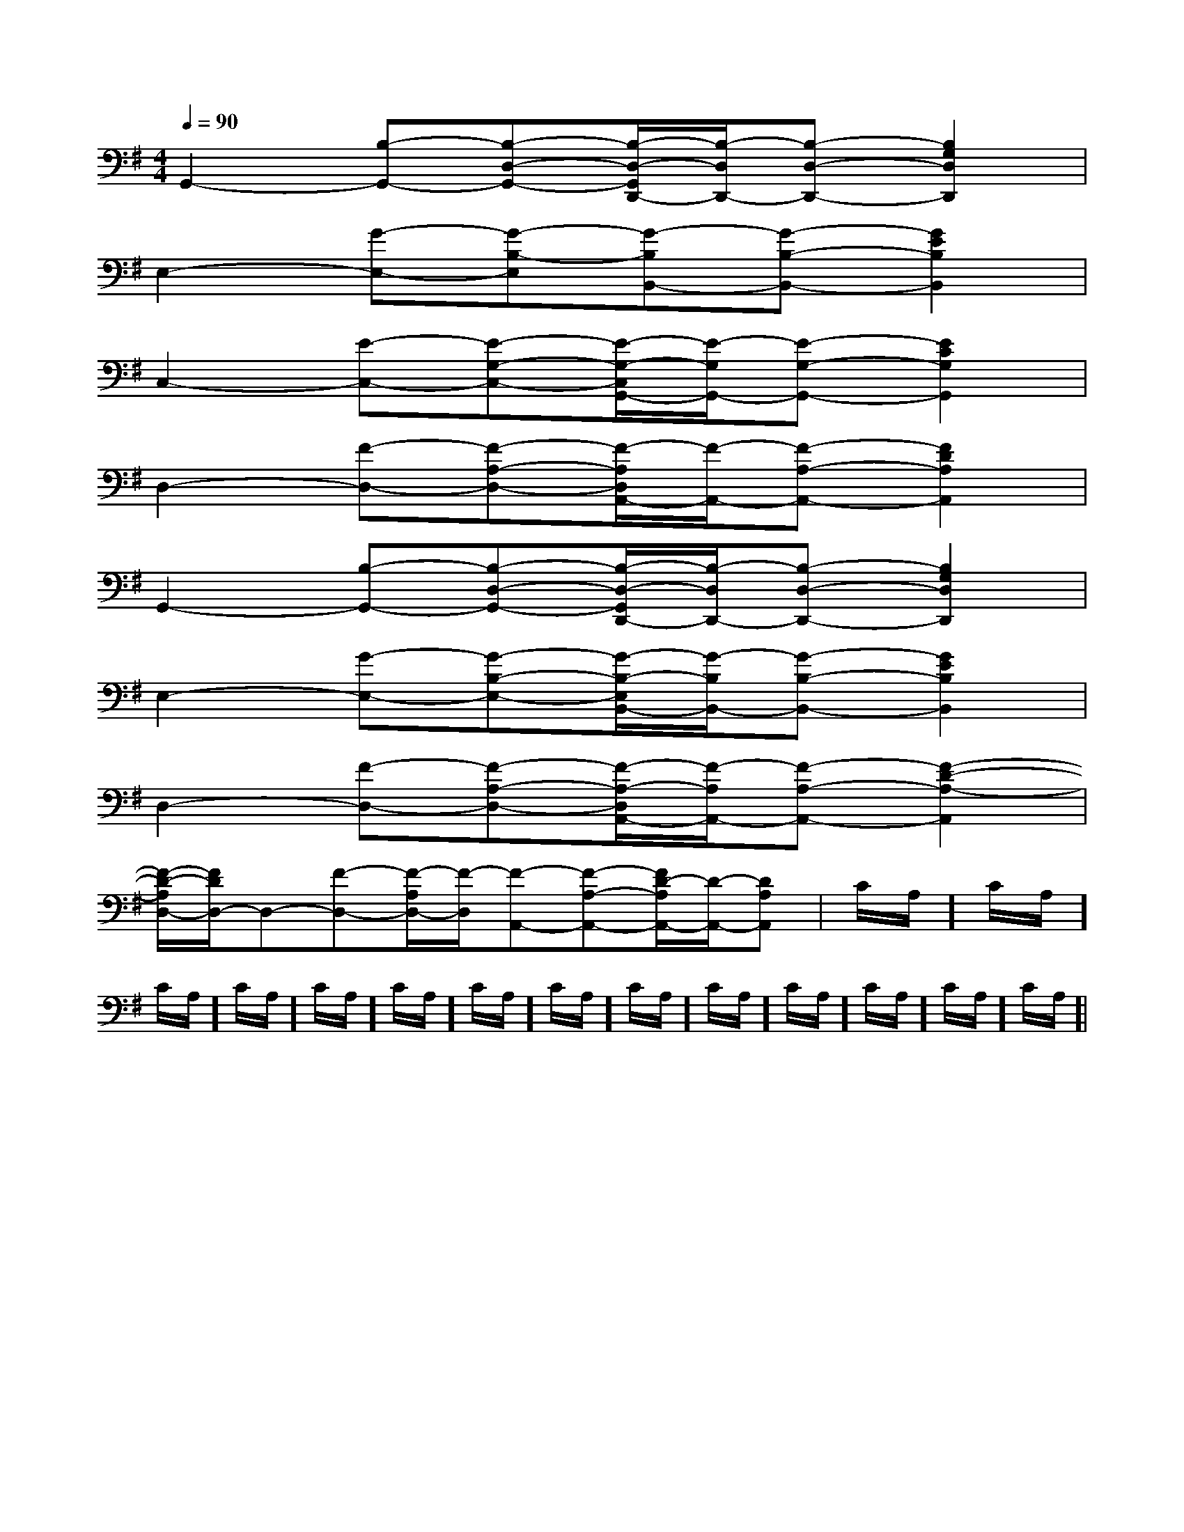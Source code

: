 X:1
T:
M:4/4
L:1/8
Q:1/4=90
K:G
%1sharps
%%MIDI program 0
V:1
%%MIDI program 0
G,,2-[B,-G,,-][B,-D,-G,,-][B,/2-D,/2-G,,/2D,,/2-][B,/2-D,/2D,,/2-][B,-D,-D,,-][B,2G,2D,2D,,2]|
E,2-[G-E,-][G-B,-E,][G-B,B,,-][G-B,-B,,-][G2E2B,2B,,2]|
C,2-[E-C,-][E-G,-C,-][E/2-G,/2-C,/2G,,/2-][E/2-G,/2G,,/2-][E-G,-G,,-][E2C2G,2G,,2]|
D,2-[F-D,-][F-A,-D,-][F/2-A,/2D,/2A,,/2-][F/2-A,,/2-][F-A,-A,,-][F2D2A,2A,,2]|
G,,2-[B,-G,,-][B,-D,-G,,-][B,/2-D,/2-G,,/2D,,/2-][B,/2-D,/2D,,/2-][B,-D,-D,,-][B,2G,2D,2D,,2]|
E,2-[G-E,-][G-B,-E,-][G/2-B,/2-E,/2B,,/2-][G/2-B,/2B,,/2-][G-B,-B,,-][G2E2B,2B,,2]|
D,2-[F-D,-][F-A,-D,-][F/2-A,/2-D,/2A,,/2-][F/2-A,/2A,,/2-][F-A,-A,,-][F2-D2-A,2-A,,2]|
[F/2-D/2-A,/2D,/2-][F/2D/2D,/2-]D,-[F-D,-][F/2-A,/2D,/2-][F/2-D,/2][F-A,,-][F-A,-A,,-][F/2D/2-A,/2A,,/2-][D/2-A,,/2-][DA,A,,]|C/2A,/2]C/2A,/2]C/2A,/2]C/2A,/2]C/2A,/2]C/2A,/2]C/2A,/2]C/2A,/2]C/2A,/2]C/2A,/2]C/2A,/2]C/2A,/2]C/2A,/2]C/2A,/2]|
|
|
|
|
|
|
|
|
|
|
|
|
|
|
[G/2E/2C/2G,/2][G/2E/2C/2G,/2][G/2E/2C/2G,/2][G/2E/2C/2G,/2][G/2E/2C/2G,/2][G/2E/2C/2G,/2][G/2E/2C/2G,/2][G/2E/2C/2G,/2][G/2E/2C/2G,/2][G/2E/2C/2G,/2][G/2E/2C/2G,/2][G/2E/2C/2G,/2][G/2E/2C/2G,/2][G/2E/2C/2G,/2][G/2E/2C/2G,/2]=G/2-E/2-]=G/2-E/2-]=G/2-E/2-]=G/2-E/2-]=G/2-E/2-]=G/2-E/2-]=G/2-E/2-]=G/2-E/2-]=G/2-E/2-]=G/2-E/2-]=G/2-E/2-]=G/2-E/2-]=G/2-E/2-]=G/2-E/2-]=G/2-E/2-]xA,/2x/2xA,/2x/2xA,/2x/2xA,/2x/2xA,/2x/2xA,/2x/2xA,/2x/2xA,/2x/2xA,/2x/2xA,/2x/2xA,/2x/2xA,/2x/2xA,/2x/2xA,/2x/2xA,/2x/2[A/2-F/2C/2-F,/2-][A/2-F/2C/2-F,/2-][A/2-F/2C/2-F,/2-][A/2-F/2C/2-F,/2-][A/2-F/2C/2-F,/2-][A/2-F/2C/2-F,/2-][A/2-F/2C/2-F,/2-][A/2-F/2C/2-F,/2-][A/2-F/2C/2-F,/2-][A/2-F/2C/2-F,/2-][A/2-F/2C/2-F,/2-][A/2-F/2C/2-F,/2-][A/2-F/2C/2-F,/2-][A/2-F/2C/2-F,/2-][A/2-F/2C/2-F,/2-]xA,/2x/2xA,/2x/2xA,/2x/2xA,/2x/2xA,/2x/2xA,/2x/2xA,/2x/2xA,/2x/2xA,/2x/2xA,/2x/2xA,/2x/2xA,/2x/2xA,/2x/2xA,/2x/2[G/2-D,/2G,,/2][G/2-D,/2G,,/2][G/2-D,/2G,,/2][G/2-D,/2G,,/2][G/2-D,/2G,,/2][G/2-D,/2G,,/2][G/2-D,/2G,,/2][G/2-D,/2G,,/2][G/2-D,/2G,,/2][G/2-D,/2G,,/2][G/2-D,/2G,,/2][G/2-D,/2G,,/2][G/2-D,/2G,,/2][G/2-D,/2G,,/2][G/2-D,/2G,,/2][^cE[^cE[^cE[^cE[^cE[^cE[^cE[^cE[^cE[^cE[^cE[^cE[^cE[^cE[^cE3/2e3/2B3/2e3/2B3/2e3/2B3/2e3/2B3/2e3/2B3/2e3/2B3/2e3/2B3/2e3/2B3/2e3/2B3/2e3/2B3/2e3/2B3/2e3/2B3/2e3/2B3/2e3/2B3/2e3/2B[c/2F/2C/2A,/2F,/2][c/2F/2C/2A,/2F,/2][c/2F/2C/2A,/2F,/2][c/2F/2C/2A,/2F,/2][c/2F/2C/2A,/2F,/2][c/2F/2C/2A,/2F,/2][c/2F/2C/2A,/2F,/2][c/2F/2C/2A,/2F,/2][c/2F/2C/2A,/2F,/2][c/2F/2C/2A,/2F,/2][c/2F/2C/2A,/2F,/2][c/2F/2C/2A,/2F,/2][c/2F/2C/2A,/2F,/2][c/2F/2C/2A,/2F,/2][c/2F/2C/2A,/2F,/2][G-D-=B,[G-D-=B,[G-D-=B,[G-D-=B,[G-D-=B,[G-D-=B,[G-D-=B,[G-D-=B,[G-D-=B,[G-D-=B,[G-D-=B,[G-D-=B,[G-D-=B,[G-D-=B,[G-D-=B,[F/2-C/2-G,/2-][F/2-C/2-G,/2-][F/2-C/2-G,/2-][F/2-C/2-G,/2-][F/2-C/2-G,/2-][F/2-C/2-G,/2-][F/2-C/2-G,/2-][F/2-C/2-G,/2-][F/2-C/2-G,/2-][F/2-C/2-G,/2-][F/2-C/2-G,/2-][F/2-C/2-G,/2-][F/2-C/2-G,/2-][F/2-C/2-G,/2-]C/2-E,/2]C/2-E,/2]C/2-E,/2]C/2-E,/2]C/2-E,/2]C/2-E,/2]C/2-E,/2]C/2-E,/2]C/2-E,/2]C/2-E,/2]C/2-E,/2]C/2-E,/2]C/2-E,/2]C/2-E,/2]C/2-E,/2][=F/2-C/2-][=F/2-C/2-][=F/2-C/2-][=F/2-C/2-][=F/2-C/2-][=F/2-C/2-][=F/2-C/2-][=F/2-C/2-][=F/2-C/2-][=F/2-C/2-][=F/2-C/2-][=F/2-C/2-][=F/2-C/2-][=F/2-C/2-][=F/2-C/2-]G/2x/2G/2x/2G/2x/2G/2x/2G/2x/2G/2x/2G/2x/2G/2x/2G/2x/2G/2x/2G/2x/2G/2x/2G/2x/2G/2x/2G/2x/2G/2x/2G/2x/2G/2x/2G/2x/2G/2x/2G/2x/2G/2x/2G/2x/2G/2x/2G/2x/2G/2x/2G/2x/2G/2x/2G/2x/2G/2x/2[e2-B2-G2-][e2-B2-G2-][e2-B2-G2-][e2-B2-G2-][e2-B2-G2-][e2-B2-G2-][e2-B2-G2-][e2-B2-G2-][e2-B2-G2-][e2-B2-G2-][e2-B2-G2-]